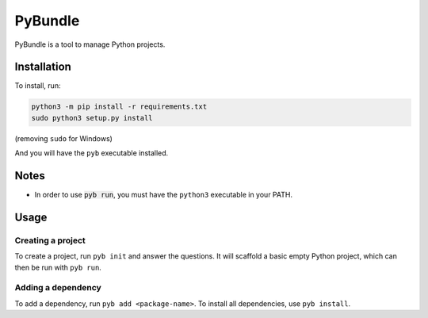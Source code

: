 ========
PyBundle
========
PyBundle is a tool to manage Python projects.

Installation
============

To install, run:

.. code-block:: bash

    python3 -m pip install -r requirements.txt
    sudo python3 setup.py install

(removing ``sudo`` for Windows)

And you will have the ``pyb`` executable installed.

Notes
=====
- In order to use :code:`pyb run`, you must have the ``python3`` executable in your PATH.

Usage
=====
Creating a project
------------------
To create a project, run ``pyb init`` and answer the questions. It will scaffold a basic empty Python project, which can then be run with ``pyb run``.

Adding a dependency
-------------------
To add a dependency, run ``pyb add <package-name>``.
To install all dependencies, use ``pyb install``.
